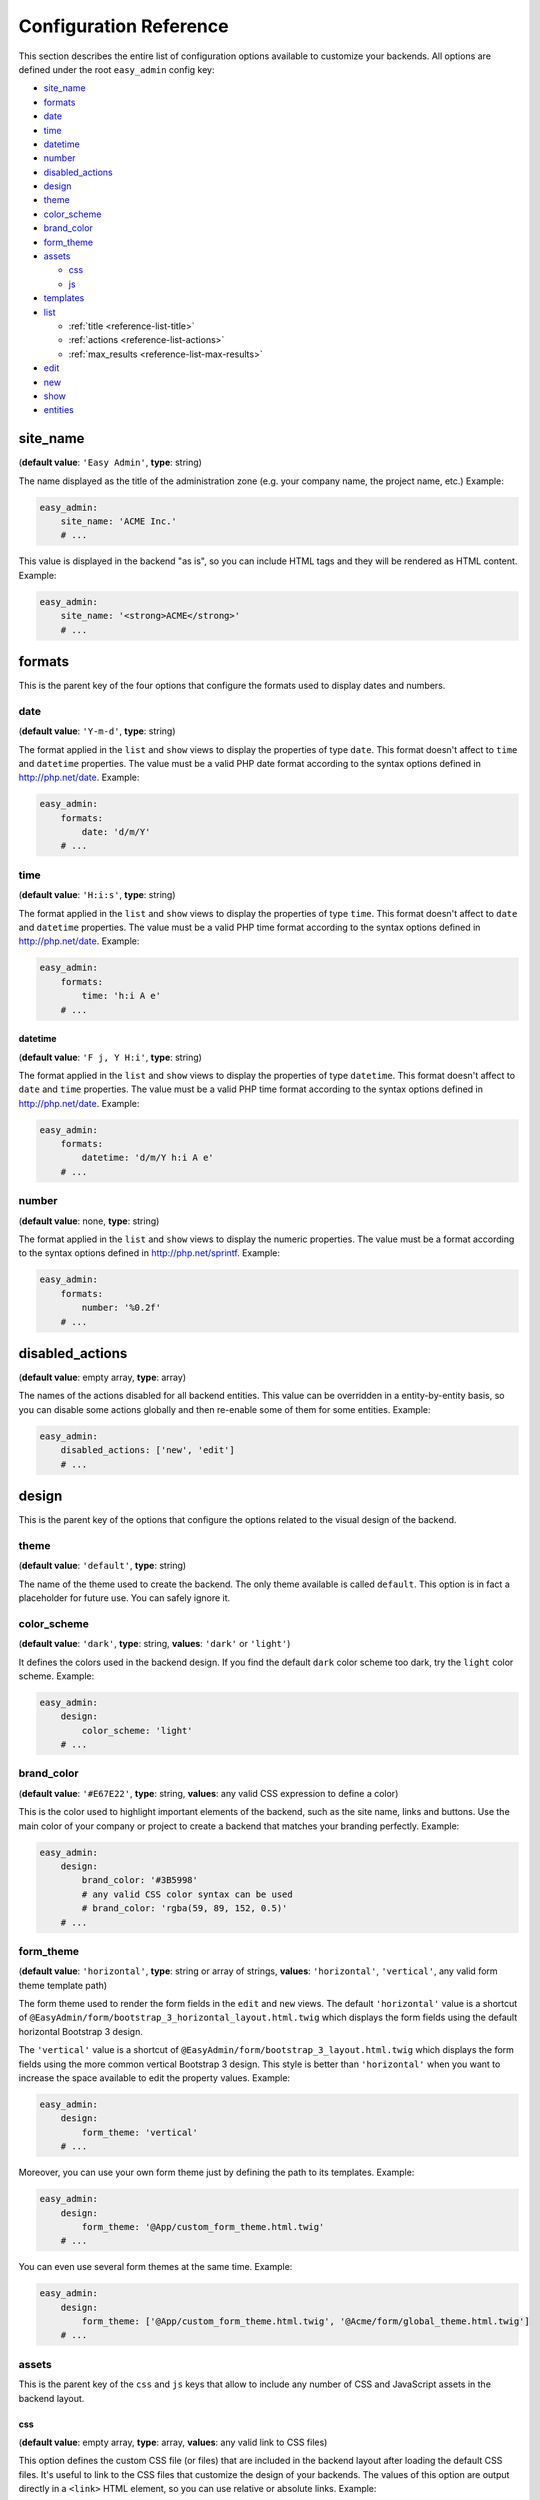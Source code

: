 Configuration Reference
=======================

This section describes the entire list of configuration options available to
customize your backends. All options are defined under the root ``easy_admin``
config key:

* `site_name`_
* `formats`_

* `date`_
* `time`_
* `datetime`_
* `number`_
* `disabled_actions`_
* `design`_

* `theme`_
* `color_scheme`_
* `brand_color`_
* `form_theme`_
* `assets`_

  * `css`_
  * `js`_
* `templates`_
* `list`_

  * :ref:`title <reference-list-title>`
  * :ref:`actions <reference-list-actions>`
  * :ref:`max_results <reference-list-max-results>`
* `edit`_
* `new`_
* `show`_
* `entities`_

site_name
---------

(**default value**: ``'Easy Admin'``, **type**: string)

The name displayed as the title of the administration zone (e.g. your company
name, the project name, etc.) Example:

.. code-block:: yaml

    easy_admin:
        site_name: 'ACME Inc.'
        # ...

This value is displayed in the backend "as is", so you can include HTML tags and
they will be rendered as HTML content. Example:

.. code-block:: yaml

    easy_admin:
        site_name: '<strong>ACME</strong>'
        # ...

formats
-------

This is the parent key of the four options that configure the formats used to
display dates and numbers.

date
~~~~

(**default value**: ``'Y-m-d'``, **type**: string)

The format applied in the ``list`` and ``show`` views to display the properties
of type ``date``. This format doesn't affect to ``time`` and ``datetime``
properties. The value must be a valid PHP date format according to the syntax
options defined in http://php.net/date. Example:

.. code-block:: yaml

    easy_admin:
        formats:
            date: 'd/m/Y'
        # ...

time
~~~~

(**default value**: ``'H:i:s'``, **type**: string)

The format applied in the ``list`` and ``show`` views to display the properties
of type ``time``. This format doesn't affect to ``date`` and ``datetime``
properties. The value must be a valid PHP time format according to the syntax
options defined in http://php.net/date. Example:

.. code-block:: yaml

    easy_admin:
        formats:
            time: 'h:i A e'
        # ...

datetime
........

(**default value**: ``'F j, Y H:i'``, **type**: string)

The format applied in the ``list`` and ``show`` views to display the properties
of type ``datetime``. This format doesn't affect to ``date`` and ``time``
properties. The value must be a valid PHP time format according to the syntax
options defined in http://php.net/date. Example:

.. code-block:: yaml

    easy_admin:
        formats:
            datetime: 'd/m/Y h:i A e'
        # ...

number
~~~~~~

(**default value**: none, **type**: string)

The format applied in the ``list`` and ``show`` views to display the numeric
properties. The value must be a format according to the syntax options defined
in http://php.net/sprintf. Example:

.. code-block:: yaml

    easy_admin:
        formats:
            number: '%0.2f'
        # ...

disabled_actions
----------------

(**default value**: empty array, **type**: array)

The names of the actions disabled for all backend entities. This value can be
overridden in a entity-by-entity basis, so you can disable some actions globally
and then re-enable some of them for some entities. Example:

.. code-block:: yaml

    easy_admin:
        disabled_actions: ['new', 'edit']
        # ...

design
------

This is the parent key of the options that configure the options related to the
visual design of the backend.

theme
~~~~~

(**default value**: ``'default'``, **type**: string)

The name of the theme used to create the backend. The only theme available is
called ``default``. This option is in fact a placeholder for future use. You can
safely ignore it.

color_scheme
~~~~~~~~~~~~

(**default value**: ``'dark'``, **type**: string, **values**: ``'dark'`` or ``'light'``)

It defines the colors used in the backend design. If you find the default
``dark`` color scheme too dark, try the ``light`` color scheme. Example:

.. code-block:: yaml

    easy_admin:
        design:
            color_scheme: 'light'
        # ...

brand_color
~~~~~~~~~~~

(**default value**: ``'#E67E22'``, **type**: string, **values**: any valid CSS
expression to define a color)

This is the color used to highlight important elements of the backend, such as
the site name, links and buttons. Use the main color of your company or project
to create a backend that matches your branding perfectly. Example:

.. code-block:: yaml

    easy_admin:
        design:
            brand_color: '#3B5998'
            # any valid CSS color syntax can be used
            # brand_color: 'rgba(59, 89, 152, 0.5)'
        # ...

form_theme
~~~~~~~~~~

(**default value**: ``'horizontal'``, **type**: string or array of strings,
**values**: ``'horizontal'``, ``'vertical'``, any valid form theme template path)

The form theme used to render the form fields in the ``edit`` and ``new`` views.
The default ``'horizontal'`` value is a shortcut of ``@EasyAdmin/form/bootstrap_3_horizontal_layout.html.twig``
which displays the form fields using the default horizontal Bootstrap 3 design.

The ``'vertical'`` value is a shortcut of ``@EasyAdmin/form/bootstrap_3_layout.html.twig``
which displays the form fields using the more common vertical Bootstrap 3 design.
This style is better than ``'horizontal'`` when you want to increase the space
available to edit the property values. Example:

.. code-block:: yaml

    easy_admin:
        design:
            form_theme: 'vertical'
        # ...

Moreover, you can use your own form theme just by defining the path to its
templates. Example:

.. code-block:: yaml

    easy_admin:
        design:
            form_theme: '@App/custom_form_theme.html.twig'
        # ...

You can even use several form themes at the same time. Example:

.. code-block:: yaml

    easy_admin:
        design:
            form_theme: ['@App/custom_form_theme.html.twig', '@Acme/form/global_theme.html.twig']
        # ...

assets
~~~~~~

This is the parent key of the ``css`` and ``js`` keys that allow to include any
number of CSS and JavaScript assets in the backend layout.

css
...

(**default value**: empty array, **type**: array, **values**: any valid link
to CSS files)

This option defines the custom CSS file (or files) that are included in the
backend layout after loading the default CSS files. It's useful to link to the
CSS files that customize the design of your backends. The values of this option
are output directly in a ``<link>`` HTML element, so you can use relative or
absolute links. Example:

.. code-block:: yaml

    easy_admin:
        design:
            assets:
                css: ['/bundles/app/custom_backend.css', 'https://example.com/css/theme.css']
        # ...

CSS files are included in the same order as defined. This option cannot be used
to remove the default CSS files loaded by EasyAdmin. To do so, you must override
the ``<head>`` part of the layout template using a custom template.

js
..

(**default value**: empty array, **type**: array, **values**: any valid link
to JavaScript files)

This option defines the custom JavaScript file (or files) that are included in
the backend layout after loading the default JavaScript files. It's useful to
link to the JavaScript files that customize the behavior of your backends. The
values of this option are output directly in a ``<script>`` HTML element, so you
can use relative or absolute links. Example:

.. code-block:: yaml

    easy_admin:
        design:
            assets:
                js: ['/bundles/app/custom_widgets.js', 'https://example.com/js/animations.js']
        # ...

JavaScript files are included in the same order as defined. This option cannot
be used to remove the default JavaScript files loaded by EasyAdmin. To do so,
you must override the ``<head>`` part of the layout template using a custom template.

templates
~~~~~~~~~

(**default value**: none, **type**: strings, **values**: any valid Twig template path)

This option allows to redefine the template used to render each backend element,
from the global layout to the micro-templates used to render each form field type.
For example, to use your own template to display the properties of type ``boolean``
redefine the ``field_boolean`` template:

.. code-block:: yaml

    easy_admin:
        design:
            templates:
                field_boolean: '@MyBundle/backend/boolean.html.twig'
        # ...

Similarly, to customize the entire backend layout (used to render all pages)
redefine the ``layout`` template:

.. code-block:: yaml

    easy_admin:
        design:
            templates:
                layout: '@MyBundle/backend/base.html.twig'
        # ...

This is the full list of templates that can be redefined:

.. code-block:: yaml

    easy_admin:
        design:
            templates:
                # Used to decorate the main templates (list, edit, new and show)
                layout: '...'
                # Used to render the page where entities are edited
                edit: '...'
                # Used to render the listing page and the search results page
                list: '...'
                # Used to render the page where new entities are created
                new: '...'
                # Used to render the contents stored by a given entity
                show: '...'
                # Used to render the form displayed in the new and edit pages
                form: '...'
                # Used to render the notification area were flash messages are displayed
                flash_messages: '...'
                # Used to render the paginator in the list page
                paginator: '...'
                # Used to render array field types
                field_array: '...'
                # Used to render fields that store Doctrine associations
                field_association: '...'
                # Used to render bigint field types
                field_bigint: '...'
                # Used to render boolean field types
                field_boolean: '...'
                # Used to render date field types
                field_date: '...'
                # Used to render datetime field types
                field_datetime: '...'
                # Used to render datetimetz field types
                field_datetimetz: '...'
                # Used to render decimal field types
                field_decimal: '...'
                # Used to render float field types
                field_float: '...'
                # Used to render the field called "id". This avoids formatting its
                # value as any other regular number (with decimals and thousand separators)
                field_id: '...'
                # Used to render image field types (a special type that displays the image contents)
                field_image: '...'
                # Used to render integer field types
                field_integer: '...'
                # Used to render unescaped values
                field_raw: '...'
                # Used to render simple array field types
                field_simple_array: '...'
                # Used to render smallint field types
                field_smallint: '...'
                # Used to render string field types
                field_string: '...'
                # Used to render text field types
                field_text: '...'
                # Used to render time field types
                field_time: '...'
                # Used to render toggle field types (a special type that display
                # booleans as flip switches)
                field_toggle: '...'
                # Used when the field to render is an empty collection
                label_empty: '...'
                # Used when is not possible to access the value of the field
                # to render (there is no getter or public property)
                label_inaccessible: '...'
                # Used when the value of the field to render is null
                label_null: '...'
                # Used when any kind of error or exception happens when trying to
                # access the value of the field to render
                label_undefined: '...'
        # ...

The ``label_*`` and ``field_*`` templates are only applied in the ``list`` and
``show`` templates. In order to customize the fields of the forms displayed in
the ``new`` and ``edit`` views, use the ``easy_admin.design.form_theme`` option.

list
----

Defines the options applied globally for the ``list`` view of all entities.

.. _reference-list-title:

title
~~~~~

(**type**: string)

The default title for all entities (it can be overridden individually by each
entity).

.. code-block:: yaml

    easy_admin:
        list:
            title: 'list.%%entity_label%%'

.. _reference-list-actions:

actions
~~~~~~~

(**default value**: empty array, **type**: array)

Defines the actions available in the ``list`` view, which can be built-in
actions (``edit``, ``list``, ``new``, ``search``, ``show``) or
[custom actions](../tutorials/custom-actions.md).

.. code-block:: yaml

    easy_admin:
        list:
            actions: ['new', 'show', 'myAction', 'myOtherAction']

The actions defined in this option are added to the default ones for each view.
To remove an action, add it to this list prepending its name with a dash (``-``):

.. code-block:: yaml

    easy_admin:
        list:
            actions: ['-new', '-show', 'myAction', 'myOtherAction']

.. _reference-list-max-results:

max_results
~~~~~~~~~~~

(**default value**: 15, **type**: integer)

The maximum number of rows displayed in the ``list`` view and in the search
result page.

edit
----

Defines the options applied globally for the ``edit`` view of all entities. The
available options are ``actions`` and ``title``, which behave in the same way as
explained above for the ``list`` view.

new
---

Defines the options applied globally for the ``new`` view of all entities. The
available options are ``actions`` and ``title``, which behave in the same way as
explained above for the ``list`` view.

show
----

Defines the options applied globally for the ``show`` view of all entities.

title
~~~~~

(**type**: string)

The default title for all entities (it can be overridden individually by each
entity).

.. code-block:: yaml

    easy_admin:
        show:
            title: 'show.%%entity_label%%'

actions
~~~~~~~

(**default value**: empty array, **type**: array)

It works as explained above for the ``list`` view.

max_results
~~~~~~~~~~~

(**default value**: 10, **type**: integer)

If some entity property defines a relation with another entity, in the ``show``
view this property is displayed as a list of links to the related items. For
example, if your ``User`` and ``Article`` entities are related, when displaying
the details of any user you'll also see a list of links to their articles.

This option defines the maximum number of items displayed for those relations,
preventing issues when relations contains lots of elements. This option is also
used as the maximum number of suggestions displayed for autocomplete fields.

entities
--------

(**default value**: empty array, **type**: array)

Defines the list of entities managed by the bundle.

Deprecated Configuration Options
--------------------------------

EasyAdmin handles deprecated options transparently, so your backend will keep
working even if your configuration is outdated. However, it's a good practice to
not use these deprecated options:

list_actions
~~~~~~~~~~~~

.. code-block:: yaml

    # DEPRECATED
    easy_admin:
        list_actions: ['new', 'edit']
        # ...

    # USE THIS INSTEAD
    easy_admin:
        list:
            actions: ['new', 'edit']
        # ...

list_max_results
~~~~~~~~~~~~~~~~

.. code-block:: yaml

    # DEPRECATED
    easy_admin:
        list_max_results: 20
        # ...

    # USE THIS INSTEAD
    easy_admin:
        list:
            max_results: 20
        # ...

assets.css
~~~~~~~~~~

.. code-block:: yaml

    # DEPRECATED
    easy_admin:
        assets:
            css: ['/bundles/app/custom_backend.css']
        # ...

    # USE THIS INSTEAD
    easy_admin:
        design:
            assets:
                css: ['/bundles/app/custom_backend.css']
        # ...

assets.js
.........

.. code-block:: yaml

    # DEPRECATED
    easy_admin:
        assets:
            js: ['/bundles/app/custom_widgets.js']
        # ...

    # USE THIS INSTEAD
    easy_admin:
        design:
            assets:
                js: ['/bundles/app/custom_widgets.js']
        # ...
